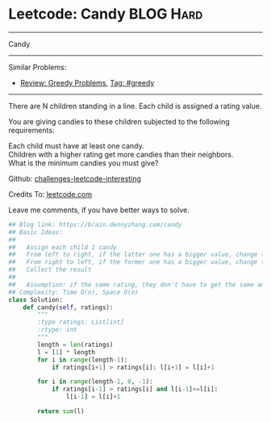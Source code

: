 * Leetcode: Candy                                              :BLOG:Hard:
#+STARTUP: showeverything
#+OPTIONS: toc:nil \n:t ^:nil creator:nil d:nil
:PROPERTIES:
:type:     greedy
:END:
---------------------------------------------------------------------
Candy
---------------------------------------------------------------------
Similar Problems:
- [[https://brain.dennyzhang.com/review-greedy][Review: Greedy Problems]], [[https://brain.dennyzhang.com/tag/greedy][Tag: #greedy]]
---------------------------------------------------------------------
There are N children standing in a line. Each child is assigned a rating value.

You are giving candies to these children subjected to the following requirements:

Each child must have at least one candy.
Children with a higher rating get more candies than their neighbors.
What is the minimum candies you must give?

Github: [[url-external:https://github.com/DennyZhang/challenges-leetcode-interesting/tree/master/candy][challenges-leetcode-interesting]]

Credits To: [[url-external:https://leetcode.com/problems/candy/description/][leetcode.com]]

Leave me comments, if you have better ways to solve.

#+BEGIN_SRC python
## Blog link: https://brain.dennyzhang.com/candy
## Basic Ideas:
##
##   Assign each child 1 candy
##   From left to right, if the latter one has a bigger value, change the latter value
##   From right to left, if the former one has a bigger value, change the former value
##   Collect the result
##
##   Assumption: if the same rating, they don't have to get the same amount of candies
## Complexity: Time O(n), Space O(n)
class Solution:
    def candy(self, ratings):
        """
        :type ratings: List[int]
        :rtype: int
        """
        length = len(ratings)
        l = [1] * length
        for i in range(length-1):
            if ratings[i+1] > ratings[i]: l[i+1] = l[i]+1

        for i in range(length-1, 0, -1):
            if ratings[i-1] > ratings[i] and l[i-1]<=l[i]:
                l[i-1] = l[i]+1

        return sum(l)
#+END_SRC
